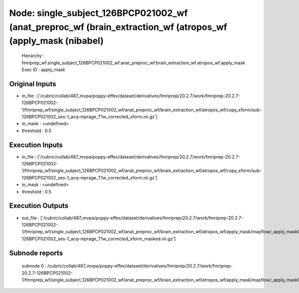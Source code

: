 Node: single_subject_126BPCP021002_wf (anat_preproc_wf (brain_extraction_wf (atropos_wf (apply_mask (nibabel)
=============================================================================================================


 Hierarchy : fmriprep_wf.single_subject_126BPCP021002_wf.anat_preproc_wf.brain_extraction_wf.atropos_wf.apply_mask
 Exec ID : apply_mask


Original Inputs
---------------


* in_file : ['/cubric/collab/487_mvpa/poppy-effex/dataset/derivatives/fmriprep/20.2.7/work/fmriprep-20.2.7-126BPCP021002-1/fmriprep_wf/single_subject_126BPCP021002_wf/anat_preproc_wf/brain_extraction_wf/atropos_wf/copy_xform/sub-126BPCP021002_ses-1_acq-mprage_T1w_corrected_xform.nii.gz']
* in_mask : <undefined>
* threshold : 0.5


Execution Inputs
----------------


* in_file : ['/cubric/collab/487_mvpa/poppy-effex/dataset/derivatives/fmriprep/20.2.7/work/fmriprep-20.2.7-126BPCP021002-1/fmriprep_wf/single_subject_126BPCP021002_wf/anat_preproc_wf/brain_extraction_wf/atropos_wf/copy_xform/sub-126BPCP021002_ses-1_acq-mprage_T1w_corrected_xform.nii.gz']
* in_mask : <undefined>
* threshold : 0.5


Execution Outputs
-----------------


* out_file : ['/cubric/collab/487_mvpa/poppy-effex/dataset/derivatives/fmriprep/20.2.7/work/fmriprep-20.2.7-126BPCP021002-1/fmriprep_wf/single_subject_126BPCP021002_wf/anat_preproc_wf/brain_extraction_wf/atropos_wf/apply_mask/mapflow/_apply_mask0/sub-126BPCP021002_ses-1_acq-mprage_T1w_corrected_xform_masked.nii.gz']


Subnode reports
---------------


 subnode 0 : /cubric/collab/487_mvpa/poppy-effex/dataset/derivatives/fmriprep/20.2.7/work/fmriprep-20.2.7-126BPCP021002-1/fmriprep_wf/single_subject_126BPCP021002_wf/anat_preproc_wf/brain_extraction_wf/atropos_wf/apply_mask/mapflow/_apply_mask0/_report/report.rst

